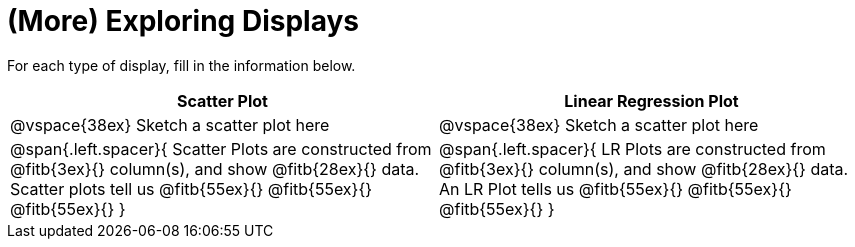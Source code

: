 = (More) Exploring Displays 

For each type of display, fill in the information below.

[cols="^1a,^1a",stripes="none",options="header"]
|===
| Scatter Plot | Linear Regression Plot
| @vspace{38ex} Sketch a scatter plot here | @vspace{38ex} Sketch a scatter plot here
| 
--
@span{.left.spacer}{
Scatter Plots are constructed from @fitb{3ex}{} column(s), and show @fitb{28ex}{} data.
Scatter plots tell us 
@fitb{55ex}{}
@fitb{55ex}{}
@fitb{55ex}{}
}
--

| 
--
@span{.left.spacer}{
LR Plots are constructed from @fitb{3ex}{} column(s), and show @fitb{28ex}{} data.
An LR Plot tells us
@fitb{55ex}{}
@fitb{55ex}{}
@fitb{55ex}{}
}
--
|===